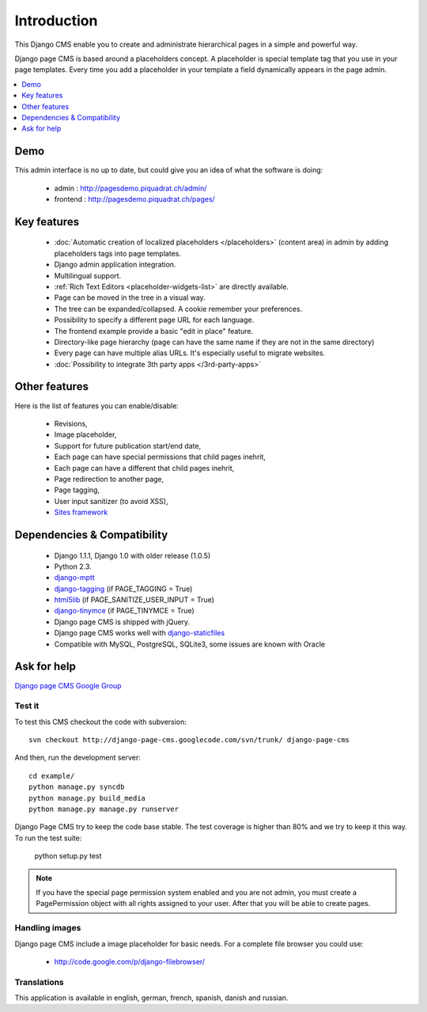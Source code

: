 ============
Introduction
============

This Django CMS enable you to create and administrate hierarchical pages in a simple and powerful way.

Django page CMS is based around a placeholders concept. A placeholder is special template tag that
you use in your page templates. Every time you add a placeholder in your template  a field
dynamically appears in the page admin.

.. contents::
    :local:
    :depth: 1

Demo
====

This admin interface is no up to date, but could give you an idea of what the software is doing:

 * admin : http://pagesdemo.piquadrat.ch/admin/
 * frontend : http://pagesdemo.piquadrat.ch/pages/

Key features
============

  * :doc:`Automatic creation of localized placeholders </placeholders>`
    (content area) in admin by adding placeholders tags into page templates.
  * Django admin application integration.
  * Multilingual support.
  * :ref:`Rich Text Editors <placeholder-widgets-list>` are directly available.
  * Page can be moved in the tree in a visual way.
  * The tree can be expanded/collapsed. A cookie remember your preferences.
  * Possibility to specify a different page URL for each language.
  * The frontend example provide a basic "edit in place" feature.
  * Directory-like page hierarchy (page can have the same name if they are not in the same directory)
  * Every page can have multiple alias URLs. It's especially useful to migrate websites.
  * :doc:`Possibility to integrate 3th party apps </3rd-party-apps>`

Other features
==============

Here is the list of features you can enable/disable:

  * Revisions,
  * Image placeholder,
  * Support for future publication start/end date,
  * Each page can have special permissions that child pages inehrit,
  * Each page can have a different that child pages inehrit,
  * Page redirection to another page,
  * Page tagging,
  * User input sanitizer (to avoid XSS),
  * `Sites framework <http://docs.djangoproject.com/en/dev/ref/contrib/sites/#ref-contrib-sites>`_

Dependencies & Compatibility
============================

  * Django 1.1.1, Django 1.0 with older release (1.0.5)
  * Python 2.3.
  * `django-mptt <http://code.google.com/p/django-mptt/>`_
  * `django-tagging <http://code.google.com/p/django-tagging/>`_ (if PAGE_TAGGING = True)
  * `html5lib <http://code.google.com/p/html5lib/>`_ (if PAGE_SANITIZE_USER_INPUT = True)
  * `django-tinymce <http://code.google.com/p/django-tinymce/>`_ (if PAGE_TINYMCE = True)
  * Django page CMS is shipped with jQuery.
  * Django page CMS works well with `django-staticfiles <http://pypi.python.org/pypi/django-staticfiles/>`_
  * Compatible with MySQL, PostgreSQL, SQLite3, some issues are known with Oracle

Ask for help
============

`Django page CMS Google Group <http://groups.google.com/group/django-page-cms>`_

Test it
-------

To test this CMS checkout the code with subversion::

    svn checkout http://django-page-cms.googlecode.com/svn/trunk/ django-page-cms

And then, run the development server::
    
    cd example/
    python manage.py syncdb
    python manage.py build_media
    python manage.py manage.py runserver


Django Page CMS try to keep the code base stable. The test coverage is higher
than 80% and we try to keep it this way. To run the test suite:

    python setup.py test

.. note::

    If you have the special page permission system enabled and you are not admin,
    you must create a PagePermission object with all rights assigned to your user.
    After that you will be able to create pages.

Handling images
---------------

Django page CMS include a image placeholder for basic needs. For a complete file browser you could use:

  * http://code.google.com/p/django-filebrowser/

Translations
------------

This application is available in english, german, french, spanish, danish and russian.

